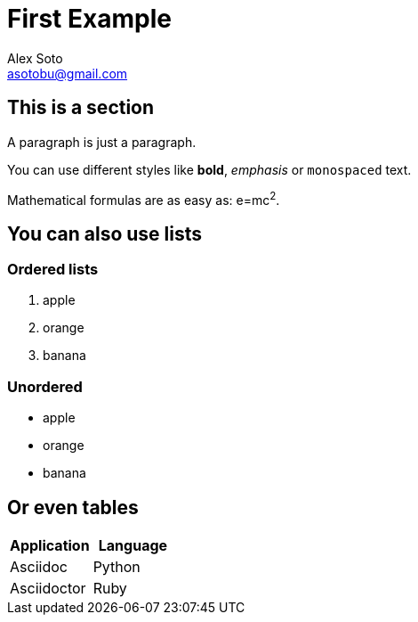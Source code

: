 = First Example
Alex Soto <asotobu@gmail.com>

== This is a section

A paragraph is just a paragraph.

You can use different styles like *bold*, _emphasis_ or `monospaced` text.

Mathematical formulas are as easy as: e=mc^2^.

== You can also use lists

=== Ordered lists

. apple
. orange
. banana

=== Unordered

* apple
* orange
* banana

== Or even tables

[cols="2", options="header"]
|===
|Application
|Language

|Asciidoc
|Python

|Asciidoctor
|Ruby
|===